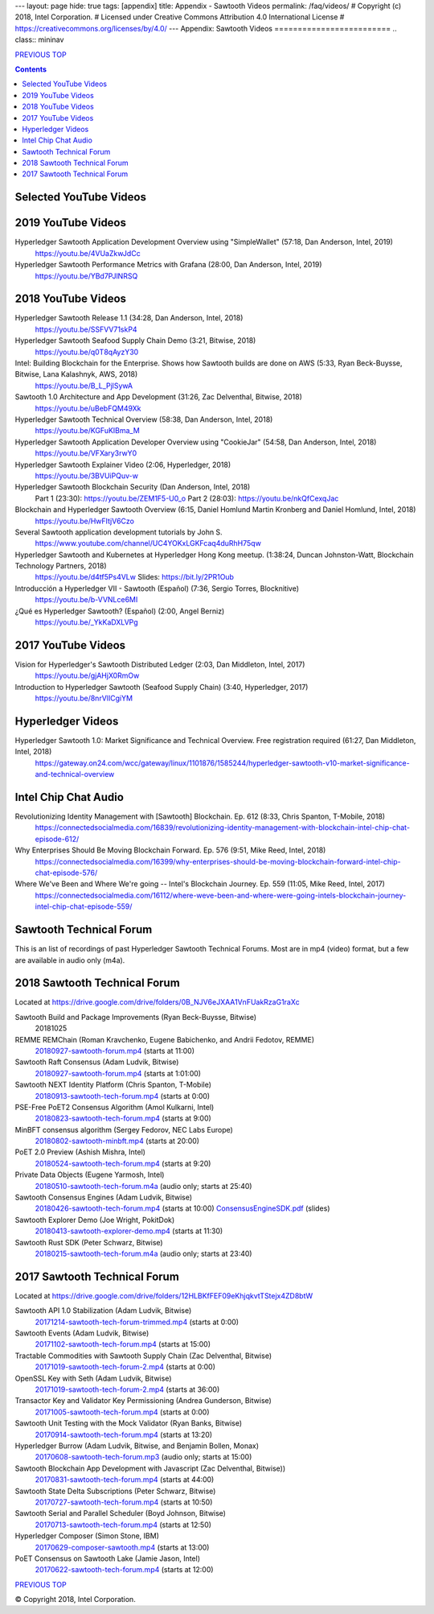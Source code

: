 ---
layout: page
hide: true
tags: [appendix]
title: Appendix - Sawtooth Videos
permalink: /faq/videos/
# Copyright (c) 2018, Intel Corporation.
# Licensed under Creative Commons Attribution 4.0 International License
# https://creativecommons.org/licenses/by/4.0/
---
Appendix: Sawtooth Videos
=========================
.. class:: mininav

PREVIOUS_ TOP_

.. contents::


Selected YouTube Videos
-----------------------

2019 YouTube Videos
-------------------
Hyperledger Sawtooth Application Development Overview using "SimpleWallet" (57:18, Dan Anderson, Intel, 2019)
    https://youtu.be/4VUaZkwJdCc

Hyperledger Sawtooth Performance Metrics with Grafana (28:00, Dan Anderson, Intel, 2019)
    https://youtu.be/YBd7PJlNRSQ

2018 YouTube Videos
-------------------
Hyperledger Sawtooth Release 1.1 (34:28, Dan Anderson, Intel, 2018)
    https://youtu.be/SSFVV71skP4

Hyperledger Sawtooth Seafood Supply Chain Demo (3:21, Bitwise, 2018)
    https://youtu.be/q0T8qAyzY30

Intel: Building Blockchain for the Enterprise. Shows how Sawtooth builds are done on AWS (5:33, Ryan Beck-Buysse, Bitwise, Lana Kalashnyk, AWS, 2018)
    https://youtu.be/B_L_PjlSywA

Sawtooth 1.0 Architecture and App Development (31:26, Zac Delventhal, Bitwise, 2018)
    https://youtu.be/uBebFQM49Xk

Hyperledger Sawtooth Technical Overview (58:38, Dan Anderson, Intel, 2018)
    https://youtu.be/KGFuKIBma_M

Hyperledger Sawtooth Application Developer Overview using "CookieJar" (54:58, Dan Anderson, Intel, 2018)
    https://youtu.be/VFXary3rwY0

Hyperledger Sawtooth Explainer Video (2:06, Hyperledger, 2018)
    https://youtu.be/3BVUiPQuv-w

Hyperledger Sawtooth Blockchain Security (Dan Anderson, Intel, 2018)
    Part 1 (23:30): https://youtu.be/ZEM1F5-U0_o
    Part 2 (28:03): https://youtu.be/nkQfCexqJac

Blockchain and Hyperledger Sawtooth Overview (6:15, Daniel Homlund Martin Kronberg and Daniel Homlund, Intel, 2018)
    https://youtu.be/HwFItjV6Czo

Several Sawtooth application development tutorials by John S.
    https://www.youtube.com/channel/UC4YOKxLGKFcaq4duRhH75qw

Hyperledger Sawtooth and Kubernetes at Hyperledger Hong Kong meetup. (1:38:24, Duncan Johnston-Watt, Blockchain Technology Partners, 2018)
    https://youtu.be/d4tf5Ps4VLw
    Slides: https://bit.ly/2PR1Oub

Introducción a Hyperledger VII - Sawtooth (Español) (7:36, Sergio Torres, Blocknitive)
    https://youtu.be/b-VVNLce6MI

¿Qué es Hyperledger Sawtooth? (Español) (2:00, Angel Berniz)
    https://youtu.be/_YkKaDXLVPg

2017 YouTube Videos
-------------------
Vision for Hyperledger's Sawtooth Distributed Ledger (2:03, Dan Middleton, Intel, 2017)
    https://youtu.be/gjAHjX0RmOw
Introduction to Hyperledger Sawtooth (Seafood Supply Chain) (3:40, Hyperledger, 2017)
    https://youtu.be/8nrVlICgiYM

Hyperledger Videos
------------------
Hyperledger Sawtooth 1.0: Market Significance and Technical Overview. Free registration required (61:27, Dan Middleton, Intel, 2018)
    https://gateway.on24.com/wcc/gateway/linux/1101876/1585244/hyperledger-sawtooth-v10-market-significance-and-technical-overview

Intel Chip Chat Audio
---------------------
Revolutionizing Identity Management with [Sawtooth] Blockchain. Ep. 612 (8:33, Chris Spanton, T-Mobile, 2018)
    https://connectedsocialmedia.com/16839/revolutionizing-identity-management-with-blockchain-intel-chip-chat-episode-612/

Why Enterprises Should Be Moving Blockchain Forward. Ep. 576 (9:51, Mike Reed, Intel, 2018)
    https://connectedsocialmedia.com/16399/why-enterprises-should-be-moving-blockchain-forward-intel-chip-chat-episode-576/

Where We've Been and Where We're going -- Intel's Blockchain Journey. Ep. 559 (11:05, Mike Reed, Intel, 2017)
    https://connectedsocialmedia.com/16112/where-weve-been-and-where-were-going-intels-blockchain-journey-intel-chip-chat-episode-559/


Sawtooth Technical Forum
------------------------
This is an list of recordings of past Hyperledger Sawtooth Technical Forums.
Most are in mp4 (video) format, but a few are available in audio only (m4a).

2018 Sawtooth Technical Forum
-----------------------------
Located at
https://drive.google.com/drive/folders/0B_NJV6eJXAA1VnFUakRzaG1raXc

Sawtooth Build and Package Improvements (Ryan Beck-Buysse, Bitwise)
    20181025
REMME REMChain (Roman Kravchenko, Eugene Babichenko, and Andrii Fedotov, REMME)
    20180927-sawtooth-forum.mp4_ (starts at 11:00)
Sawtooth Raft Consensus (Adam Ludvik, Bitwise)
    20180927-sawtooth-forum.mp4_ (starts at 1:01:00)
Sawtooth NEXT Identity Platform (Chris Spanton, T-Mobile)
    20180913-sawtooth-tech-forum.mp4_ (starts at 0:00)
PSE-Free PoET2 Consensus Algorithm (Amol Kulkarni, Intel)
    20180823-sawtooth-tech-forum.mp4_ (starts at 9:00)
MinBFT consensus algorithm (Sergey Fedorov, NEC Labs Europe)
    20180802-sawtooth-minbft.mp4_ (starts at 20:00)
PoET 2.0 Preview (Ashish Mishra, Intel)
    20180524-sawtooth-tech-forum.mp4_ (starts at 9:20)
Private Data Objects (Eugene Yarmosh, Intel)
    20180510-sawtooth-tech-forum.m4a_ (audio only; starts at 25:40)
Sawtooth Consensus Engines (Adam Ludvik, Bitwise)
    20180426-sawtooth-tech-forum.mp4_ (starts at 10:00)
    ConsensusEngineSDK.pdf_ (slides)
Sawtooth Explorer Demo (Joe Wright, PokitDok)
    20180413-sawtooth-explorer-demo.mp4_ (starts at 11:30)
Sawtooth Rust SDK (Peter Schwarz, Bitwise)
    20180215-sawtooth-tech-forum.m4a_ (audio only; starts at 23:40)

2017 Sawtooth Technical Forum
-----------------------------
Located at
https://drive.google.com/drive/folders/12HLBKfFEF09eKhjqkvtTStejx4ZD8btW

Sawtooth API 1.0 Stabilization (Adam Ludvik, Bitwise)
    20171214-sawtooth-tech-forum-trimmed.mp4_ (starts at 0:00)
Sawtooth Events (Adam Ludvik, Bitwise)
    20171102-sawtooth-tech-forum.mp4_ (starts at 15:00)
Tractable Commodities with Sawtooth Supply Chain (Zac Delventhal, Bitwise)
    20171019-sawtooth-tech-forum-2.mp4_ (starts at 0:00)
OpenSSL Key with Seth (Adam Ludvik, Bitwise)
    20171019-sawtooth-tech-forum-2.mp4_ (starts at 36:00)
Transactor Key and Validator Key Permissioning (Andrea Gunderson, Bitwise)
    20171005-sawtooth-tech-forum.mp4_ (starts at 0:00)
Sawtooth Unit Testing with the Mock Validator (Ryan Banks, Bitwise)
    20170914-sawtooth-tech-forum.mp4_ (starts at 13:20)
Hyperledger Burrow (Adam Ludvik, Bitwise, and Benjamin Bollen, Monax)
    20170608-sawtooth-tech-forum.mp3_ (audio only; starts at 15:00)
Sawtooth Blockchain App Development with Javascript (Zac Delventhal, Bitwise))
    20170831-sawtooth-tech-forum.mp4_ (starts at 44:00)
Sawtooth State Delta Subscriptions (Peter Schwarz, Bitwise)
    20170727-sawtooth-tech-forum.mp4_ (starts at 10:50)
Sawtooth Serial and Parallel Scheduler (Boyd Johnson, Bitwise)
    20170713-sawtooth-tech-forum.mp4_ (starts at 12:50)
Hyperledger Composer (Simon Stone, IBM)
    20170629-composer-sawtooth.mp4_ (starts at 13:00)
PoET Consensus on Sawtooth Lake (Jamie Jason, Intel)
    20170622-sawtooth-tech-forum.mp4_ (starts at 12:00)


.. class:: mininav

PREVIOUS_ TOP_

.. _PREVIOUS: /faq/settings/
.. _TOP: /faq/
.. _20180927-sawtooth-forum.mp4: https://drive.google.com/file/d/1-XP-DflRJvAekACYv0tAQsbyl2VnN80o/view
.. _20180927-sawtooth-forum.mp4: https://drive.google.com/file/d/1-XP-DflRJvAekACYv0tAQsbyl2VnN80o/view
.. _20180913-sawtooth-tech-forum.mp4: https://drive.google.com/file/d/1jnL4nhYgY7zSqKF-WolNdYQJQa68m0al/view
.. _20180823-sawtooth-tech-forum.mp4: https://drive.google.com/file/d/1IvwMExtAkrCTyO29X6_qaqtpAS1b1wpu/view
.. _20180802-sawtooth-minbft.mp4: https://drive.google.com/file/d/12A4x4NBQpcHPh9uzKOfDpZ8aHUPhYyPU/view
.. _20180524-sawtooth-tech-forum.mp4: https://drive.google.com/file/d/1TG29bCQ9hRX8TB3r5vjVVD7aET3qy_Sd/view
.. _20180510-sawtooth-tech-forum.m4a: https://drive.google.com/file/d/10ykcVpXqRBEN1l9JmHIauNBhx00Ue61N/view
.. _20180426-sawtooth-tech-forum.mp4: https://drive.google.com/file/d/1W_4rnlrgO211BOkQVh8f0mZYJYOZsMT0/view
.. _ConsensusEngineSDK.pdf: https://drive.google.com/drive/folders/0B_NJV6eJXAA1VnFUakRzaG1raXc
.. _20180413-sawtooth-explorer-demo.mp4: https://drive.google.com/file/d/12hBrRSQTaP7jsQGEooPMvpFGSCRmJMY4/view
.. _20180215-sawtooth-tech-forum.m4a: https://drive.google.com/file/d/1Lr2Ik3HjFU5tODce2chED5oR3Vhci6-G/view
.. _20171214-sawtooth-tech-forum-trimmed.mp4: https://drive.google.com/file/d/1XE9RuWPaI5en2UgJJqNLrJJcZi0TZuJk/view
.. _20171102-sawtooth-tech-forum.mp4: https://drive.google.com/file/d/0B_NJV6eJXAA1ODFrbjhINWpCZHM/view
.. _20171019-sawtooth-tech-forum-2.mp4: https://drive.google.com/file/d/0ByXbfT5DHjNjRDhiUFYzc011VHM/view
.. _20171019-sawtooth-tech-forum-2.mp4: https://drive.google.com/file/d/0ByXbfT5DHjNjRDhiUFYzc011VHM/view
.. _20171005-sawtooth-tech-forum.mp4: https://drive.google.com/file/d/0B_NJV6eJXAA1R3BLQlZsM2xMMTg/view
.. _20170914-sawtooth-tech-forum.mp4: https://drive.google.com/file/d/0B_NJV6eJXAA1cGpQaTZ1dTIySFE/view
.. _20170608-sawtooth-tech-forum.mp3: https://drive.google.com/file/d/0B_NJV6eJXAA1WElXd2JXNW1jbVU/view
.. _20170831-sawtooth-tech-forum.mp4: https://drive.google.com/file/d/0B_NJV6eJXAA1OWNGMlM5blZHMUE/view
.. _20170727-sawtooth-tech-forum.mp4: https://drive.google.com/file/d/0B_NJV6eJXAA1b0FzQTd5NHpnd1U/view
.. _20170713-sawtooth-tech-forum.mp4: https://drive.google.com/file/d/0B_NJV6eJXAA1aGlVemNUSEFiZEU/view
.. _20170629-composer-sawtooth.mp4: https://drive.google.com/file/d/0B_NJV6eJXAA1OHFkMW82UlJNaXc/view
.. _20170622-sawtooth-tech-forum.mp4: https://drive.google.com/file/d/0B_NJV6eJXAA1TGdfMjJlT0Qtb0U/view

© Copyright 2018, Intel Corporation.
